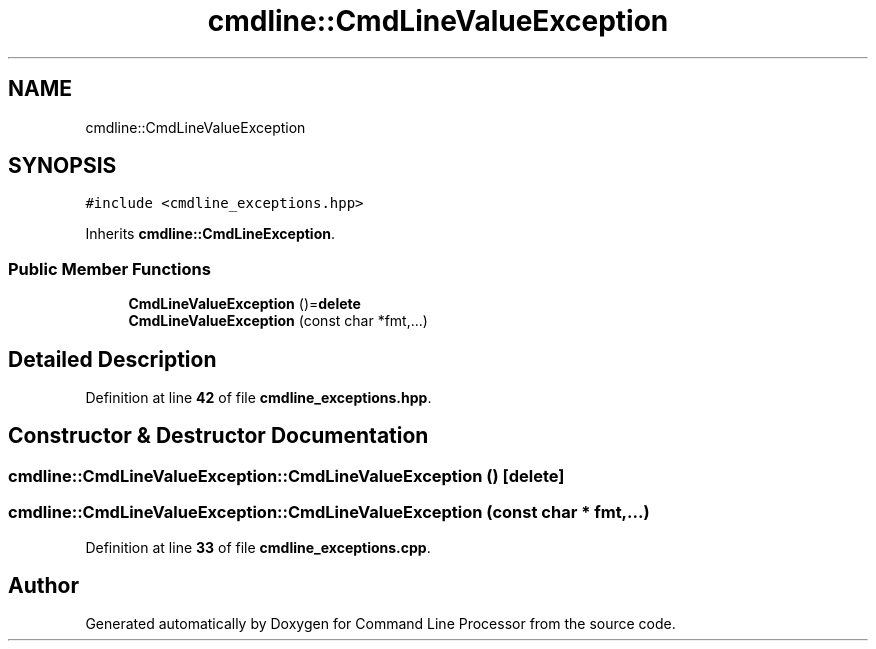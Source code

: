 .TH "cmdline::CmdLineValueException" 3 "Wed Nov 3 2021" "Version 0.2.3" "Command Line Processor" \" -*- nroff -*-
.ad l
.nh
.SH NAME
cmdline::CmdLineValueException
.SH SYNOPSIS
.br
.PP
.PP
\fC#include <cmdline_exceptions\&.hpp>\fP
.PP
Inherits \fBcmdline::CmdLineException\fP\&.
.SS "Public Member Functions"

.in +1c
.ti -1c
.RI "\fBCmdLineValueException\fP ()=\fBdelete\fP"
.br
.ti -1c
.RI "\fBCmdLineValueException\fP (const char *fmt,\&.\&.\&.)"
.br
.in -1c
.SH "Detailed Description"
.PP 
Definition at line \fB42\fP of file \fBcmdline_exceptions\&.hpp\fP\&.
.SH "Constructor & Destructor Documentation"
.PP 
.SS "cmdline::CmdLineValueException::CmdLineValueException ()\fC [delete]\fP"

.SS "cmdline::CmdLineValueException::CmdLineValueException (const char * fmt,  \&.\&.\&.)"

.PP
Definition at line \fB33\fP of file \fBcmdline_exceptions\&.cpp\fP\&.

.SH "Author"
.PP 
Generated automatically by Doxygen for Command Line Processor from the source code\&.
